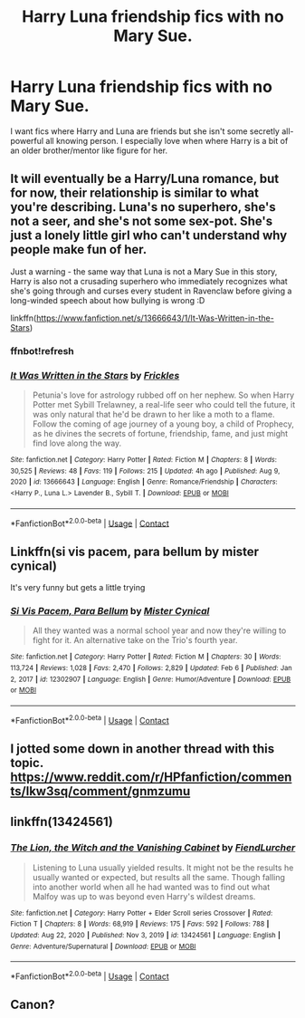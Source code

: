 #+TITLE: Harry Luna friendship fics with no Mary Sue.

* Harry Luna friendship fics with no Mary Sue.
:PROPERTIES:
:Author: Emilysouza221b
:Score: 16
:DateUnix: 1613412248.0
:DateShort: 2021-Feb-15
:FlairText: Request
:END:
I want fics where Harry and Luna are friends but she isn't some secretly all-powerful all knowing person. I especially love when where Harry is a bit of an older brother/mentor like figure for her.


** It will eventually be a Harry/Luna romance, but for now, their relationship is similar to what you're describing. Luna's no superhero, she's not a seer, and she's not some sex-pot. She's just a lonely little girl who can't understand why people make fun of her.

Just a warning - the same way that Luna is not a Mary Sue in this story, Harry is also not a crusading superhero who immediately recognizes what she's going through and curses every student in Ravenclaw before giving a long-winded speech about how bullying is wrong :D

linkffn([[https://www.fanfiction.net/s/13666643/1/It-Was-Written-in-the-Stars]])
:PROPERTIES:
:Score: 3
:DateUnix: 1613419396.0
:DateShort: 2021-Feb-15
:END:

*** ffnbot!refresh
:PROPERTIES:
:Score: 1
:DateUnix: 1613419600.0
:DateShort: 2021-Feb-15
:END:


*** [[https://www.fanfiction.net/s/13666643/1/][*/It Was Written in the Stars/*]] by [[https://www.fanfiction.net/u/13265614/Frickles][/Frickles/]]

#+begin_quote
  Petunia's love for astrology rubbed off on her nephew. So when Harry Potter met Sybill Trelawney, a real-life seer who could tell the future, it was only natural that he'd be drawn to her like a moth to a flame. Follow the coming of age journey of a young boy, a child of Prophecy, as he divines the secrets of fortune, friendship, fame, and just might find love along the way.
#+end_quote

^{/Site/:} ^{fanfiction.net} ^{*|*} ^{/Category/:} ^{Harry} ^{Potter} ^{*|*} ^{/Rated/:} ^{Fiction} ^{M} ^{*|*} ^{/Chapters/:} ^{8} ^{*|*} ^{/Words/:} ^{30,525} ^{*|*} ^{/Reviews/:} ^{48} ^{*|*} ^{/Favs/:} ^{119} ^{*|*} ^{/Follows/:} ^{215} ^{*|*} ^{/Updated/:} ^{4h} ^{ago} ^{*|*} ^{/Published/:} ^{Aug} ^{9,} ^{2020} ^{*|*} ^{/id/:} ^{13666643} ^{*|*} ^{/Language/:} ^{English} ^{*|*} ^{/Genre/:} ^{Romance/Friendship} ^{*|*} ^{/Characters/:} ^{<Harry} ^{P.,} ^{Luna} ^{L.>} ^{Lavender} ^{B.,} ^{Sybill} ^{T.} ^{*|*} ^{/Download/:} ^{[[http://www.ff2ebook.com/old/ffn-bot/index.php?id=13666643&source=ff&filetype=epub][EPUB]]} ^{or} ^{[[http://www.ff2ebook.com/old/ffn-bot/index.php?id=13666643&source=ff&filetype=mobi][MOBI]]}

--------------

*FanfictionBot*^{2.0.0-beta} | [[https://github.com/FanfictionBot/reddit-ffn-bot/wiki/Usage][Usage]] | [[https://www.reddit.com/message/compose?to=tusing][Contact]]
:PROPERTIES:
:Author: FanfictionBot
:Score: 1
:DateUnix: 1613419627.0
:DateShort: 2021-Feb-15
:END:


** Linkffn(si vis pacem, para bellum by mister cynical)

It's very funny but gets a little trying
:PROPERTIES:
:Author: LiriStorm
:Score: 1
:DateUnix: 1613445966.0
:DateShort: 2021-Feb-16
:END:

*** [[https://www.fanfiction.net/s/12302907/1/][*/Si Vis Pacem, Para Bellum/*]] by [[https://www.fanfiction.net/u/221626/Mister-Cynical][/Mister Cynical/]]

#+begin_quote
  All they wanted was a normal school year and now they're willing to fight for it. An alternative take on the Trio's fourth year.
#+end_quote

^{/Site/:} ^{fanfiction.net} ^{*|*} ^{/Category/:} ^{Harry} ^{Potter} ^{*|*} ^{/Rated/:} ^{Fiction} ^{M} ^{*|*} ^{/Chapters/:} ^{30} ^{*|*} ^{/Words/:} ^{113,724} ^{*|*} ^{/Reviews/:} ^{1,028} ^{*|*} ^{/Favs/:} ^{2,470} ^{*|*} ^{/Follows/:} ^{2,829} ^{*|*} ^{/Updated/:} ^{Feb} ^{6} ^{*|*} ^{/Published/:} ^{Jan} ^{2,} ^{2017} ^{*|*} ^{/id/:} ^{12302907} ^{*|*} ^{/Language/:} ^{English} ^{*|*} ^{/Genre/:} ^{Humor/Adventure} ^{*|*} ^{/Download/:} ^{[[http://www.ff2ebook.com/old/ffn-bot/index.php?id=12302907&source=ff&filetype=epub][EPUB]]} ^{or} ^{[[http://www.ff2ebook.com/old/ffn-bot/index.php?id=12302907&source=ff&filetype=mobi][MOBI]]}

--------------

*FanfictionBot*^{2.0.0-beta} | [[https://github.com/FanfictionBot/reddit-ffn-bot/wiki/Usage][Usage]] | [[https://www.reddit.com/message/compose?to=tusing][Contact]]
:PROPERTIES:
:Author: FanfictionBot
:Score: 1
:DateUnix: 1613445994.0
:DateShort: 2021-Feb-16
:END:


** I jotted some down in another thread with this topic. [[https://www.reddit.com/r/HPfanfiction/comments/lkw3sq/comment/gnmzumu]]
:PROPERTIES:
:Author: SwishWishes
:Score: 1
:DateUnix: 1613478017.0
:DateShort: 2021-Feb-16
:END:


** linkffn(13424561)
:PROPERTIES:
:Author: Mestrehunter
:Score: 1
:DateUnix: 1613413459.0
:DateShort: 2021-Feb-15
:END:

*** [[https://www.fanfiction.net/s/13424561/1/][*/The Lion, the Witch and the Vanishing Cabinet/*]] by [[https://www.fanfiction.net/u/1567691/FiendLurcher][/FiendLurcher/]]

#+begin_quote
  Listening to Luna usually yielded results. It might not be the results he usually wanted or expected, but results all the same. Though falling into another world when all he had wanted was to find out what Malfoy was up to was beyond even Harry's wildest dreams.
#+end_quote

^{/Site/:} ^{fanfiction.net} ^{*|*} ^{/Category/:} ^{Harry} ^{Potter} ^{+} ^{Elder} ^{Scroll} ^{series} ^{Crossover} ^{*|*} ^{/Rated/:} ^{Fiction} ^{T} ^{*|*} ^{/Chapters/:} ^{8} ^{*|*} ^{/Words/:} ^{68,919} ^{*|*} ^{/Reviews/:} ^{175} ^{*|*} ^{/Favs/:} ^{592} ^{*|*} ^{/Follows/:} ^{788} ^{*|*} ^{/Updated/:} ^{Aug} ^{22,} ^{2020} ^{*|*} ^{/Published/:} ^{Nov} ^{3,} ^{2019} ^{*|*} ^{/id/:} ^{13424561} ^{*|*} ^{/Language/:} ^{English} ^{*|*} ^{/Genre/:} ^{Adventure/Supernatural} ^{*|*} ^{/Download/:} ^{[[http://www.ff2ebook.com/old/ffn-bot/index.php?id=13424561&source=ff&filetype=epub][EPUB]]} ^{or} ^{[[http://www.ff2ebook.com/old/ffn-bot/index.php?id=13424561&source=ff&filetype=mobi][MOBI]]}

--------------

*FanfictionBot*^{2.0.0-beta} | [[https://github.com/FanfictionBot/reddit-ffn-bot/wiki/Usage][Usage]] | [[https://www.reddit.com/message/compose?to=tusing][Contact]]
:PROPERTIES:
:Author: FanfictionBot
:Score: 3
:DateUnix: 1613413479.0
:DateShort: 2021-Feb-15
:END:


** Canon?
:PROPERTIES:
:Author: simianpower
:Score: -2
:DateUnix: 1613413142.0
:DateShort: 2021-Feb-15
:END:
